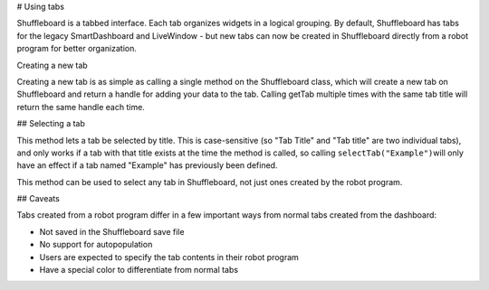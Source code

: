 # Using tabs

Shuffleboard is a tabbed interface. Each tab organizes widgets in a logical grouping. By default, Shuffleboard has tabs for the legacy SmartDashboard and LiveWindow - but new tabs can now be created in Shuffleboard directly from a robot program for better organization.

Creating a new tab

.. tab-set-code::

   .. code-block:: java

        ShuffleboardTab tab = Shuffleboard.getTab("Tab Title");

   .. code-block:: c++

        ShuffleboardTab& tab = Shuffleboard::GetTab("Tab Title");

   .. code-block:: python

      from wpilib.shuffleboard import Shuffleboard

      tab = Shuffleboard.getTab("Tab Title")

Creating a new tab is as simple as calling a single method on the Shuffleboard class, which will create a new tab on Shuffleboard and return a handle for adding your data to the tab. Calling getTab multiple times with the same tab title will return the same handle each time.

## Selecting a tab

.. tab-set-code::

   .. code-block:: java

        Shuffleboard.selectTab("Tab Title");

   .. code-block:: c++

        Shuffleboard::SelectTab("Tab Title");

   .. code-block:: python

      from wpilib.shuffleboard import Shuffleboard

      Shuffleboard.selectTab("Tab Title")

This method lets a tab be selected by title. This is case-sensitive (so "Tab Title" and "Tab title" are two individual tabs), and only works if a tab with that title exists at the time the method is called, so calling ``selectTab("Example")``\ will only have an effect if a tab named "Example" has previously been defined.

This method can be used to select any tab in Shuffleboard, not just ones created by the robot program.

## Caveats

Tabs created from a robot program differ in a few important ways from normal tabs created from the dashboard:

- Not saved in the Shuffleboard save file
- No support for autopopulation
- Users are expected to specify the tab contents in their robot program
- Have a special color to differentiate from normal tabs
